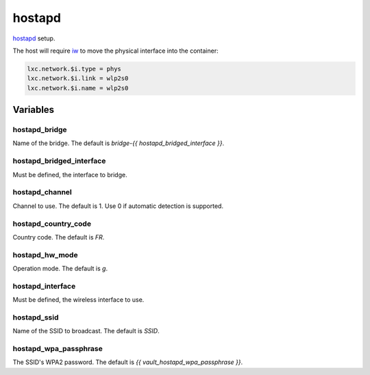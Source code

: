 hostapd
=======

`hostapd <https://w1.fi/hostapd/>`_ setup.

The host will require `iw <https://github.com/lxc/lxc/issues/52>`_ to move the physical interface into the container:

.. code-block:: text

   lxc.network.$i.type = phys
   lxc.network.$i.link = wlp2s0
   lxc.network.$i.name = wlp2s0

.. todo:: sometimes after a reboot of the LXC, the wireless interface takes time to show up again...

Variables
---------

hostapd_bridge
~~~~~~~~~~~~~~

Name of the bridge.
The default is `bridge-{{ hostapd_bridged_interface }}`.

hostapd_bridged_interface
~~~~~~~~~~~~~~~~~~~~~~~~~

Must be defined, the interface to bridge.

hostapd_channel
~~~~~~~~~~~~~~~

Channel to use.
The default is 1.
Use 0 if automatic detection is supported.

hostapd_country_code
~~~~~~~~~~~~~~~~~~~~

Country code.
The default is `FR`.

hostapd_hw_mode
~~~~~~~~~~~~~~~

Operation mode.
The default is `g`.

hostapd_interface
~~~~~~~~~~~~~~~~~

Must be defined, the wireless interface to use.

hostapd_ssid
~~~~~~~~~~~~

Name of the SSID to broadcast.
The default is `SSID`.

hostapd_wpa_passphrase
~~~~~~~~~~~~~~~~~~~~~~

The SSID's WPA2 password.
The default is `{{ vault_hostapd_wpa_passphrase }}`.
